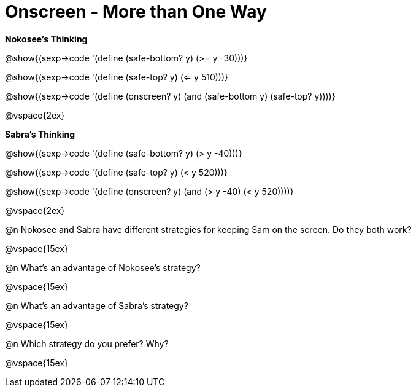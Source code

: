 = Onscreen - More than One Way

*Nokosee's Thinking*

[.indentedpara]
--
@show{(sexp->code '(define (safe-bottom? y) (>= y -30)))}

@show{(sexp->code '(define (safe-top? y) (<= y 510)))}

@show{(sexp->code '(define (onscreen? y) (and (safe-bottom y) (safe-top? y))))}
--

@vspace{2ex}

*Sabra's Thinking*

[.indentedpara]

@show{(sexp->code '(define (safe-bottom? y) (> y -40)))}

@show{(sexp->code '(define (safe-top? y) (< y 520)))}

@show{(sexp->code '(define (onscreen? y) (and (> y -40) (< y 520))))}


@vspace{2ex}

@n Nokosee and Sabra have different strategies for keeping Sam on the screen. Do they both work?

@vspace{15ex}

@n What's an advantage of Nokosee's strategy?

@vspace{15ex}

@n What's an advantage of Sabra's strategy?

@vspace{15ex}

@n Which strategy do you prefer? Why?

@vspace{15ex}


